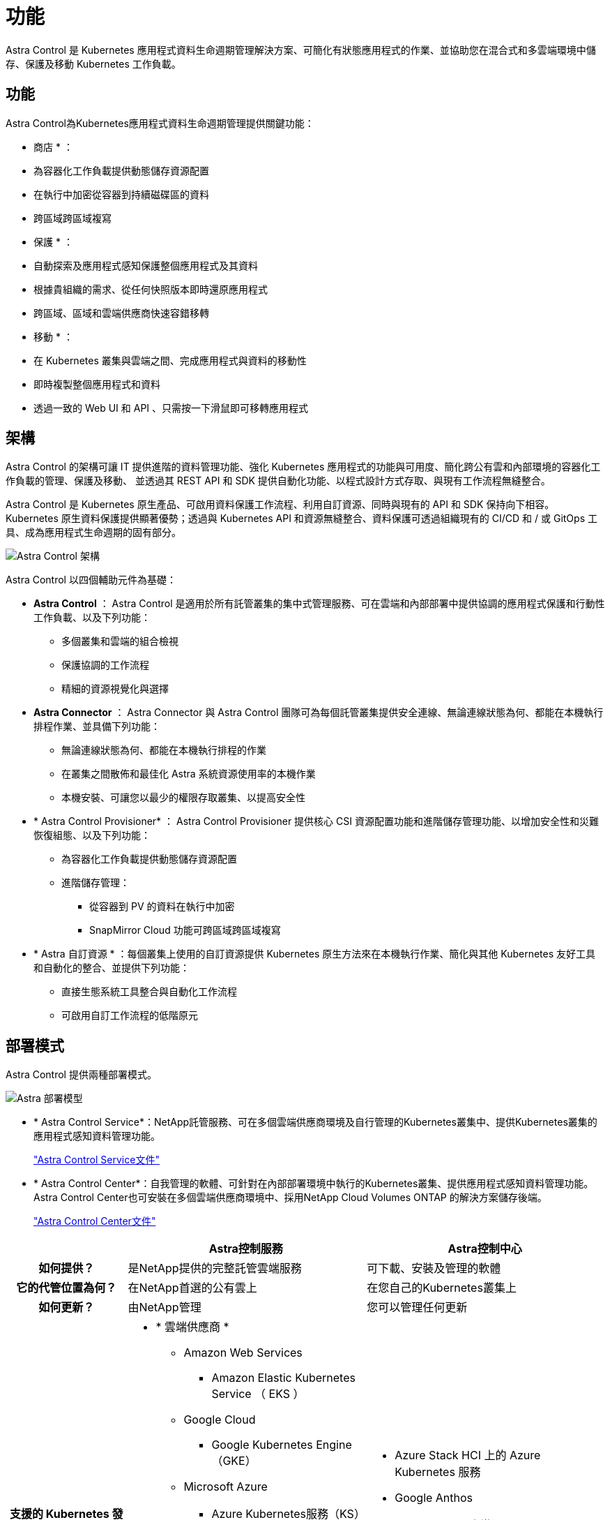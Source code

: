 = 功能
:allow-uri-read: 


Astra Control 是 Kubernetes 應用程式資料生命週期管理解決方案、可簡化有狀態應用程式的作業、並協助您在混合式和多雲端環境中儲存、保護及移動 Kubernetes 工作負載。



== 功能

Astra Control為Kubernetes應用程式資料生命週期管理提供關鍵功能：

* 商店 * ：

* 為容器化工作負載提供動態儲存資源配置
* 在執行中加密從容器到持續磁碟區的資料
* 跨區域跨區域複寫


* 保護 * ：

* 自動探索及應用程式感知保護整個應用程式及其資料
* 根據貴組織的需求、從任何快照版本即時還原應用程式
* 跨區域、區域和雲端供應商快速容錯移轉


* 移動 * ：

* 在 Kubernetes 叢集與雲端之間、完成應用程式與資料的移動性
* 即時複製整個應用程式和資料
* 透過一致的 Web UI 和 API 、只需按一下滑鼠即可移轉應用程式




== 架構

Astra Control 的架構可讓 IT 提供進階的資料管理功能、強化 Kubernetes 應用程式的功能與可用度、簡化跨公有雲和內部環境的容器化工作負載的管理、保護及移動、 並透過其 REST API 和 SDK 提供自動化功能、以程式設計方式存取、與現有工作流程無縫整合。

Astra Control 是 Kubernetes 原生產品、可啟用資料保護工作流程、利用自訂資源、同時與現有的 API 和 SDK 保持向下相容。Kubernetes 原生資料保護提供顯著優勢；透過與 Kubernetes API 和資源無縫整合、資料保護可透過組織現有的 CI/CD 和 / 或 GitOps 工具、成為應用程式生命週期的固有部分。

image:astra-family-architecture-v1_IEOPS-1558.png["Astra Control 架構"]

Astra Control 以四個輔助元件為基礎：

* *Astra Control* ： Astra Control 是適用於所有託管叢集的集中式管理服務、可在雲端和內部部署中提供協調的應用程式保護和行動性工作負載、以及下列功能：
+
** 多個叢集和雲端的組合檢視
** 保護協調的工作流程
** 精細的資源視覺化與選擇


* *Astra Connector* ： Astra Connector 與 Astra Control 團隊可為每個託管叢集提供安全連線、無論連線狀態為何、都能在本機執行排程作業、並具備下列功能：
+
** 無論連線狀態為何、都能在本機執行排程的作業
** 在叢集之間散佈和最佳化 Astra 系統資源使用率的本機作業
** 本機安裝、可讓您以最少的權限存取叢集、以提高安全性


* * Astra Control Provisioner* ： Astra Control Provisioner 提供核心 CSI 資源配置功能和進階儲存管理功能、以增加安全性和災難恢復組態、以及下列功能：
+
** 為容器化工作負載提供動態儲存資源配置
** 進階儲存管理：
+
*** 從容器到 PV 的資料在執行中加密
*** SnapMirror Cloud 功能可跨區域跨區域複寫




* * Astra 自訂資源 * ：每個叢集上使用的自訂資源提供 Kubernetes 原生方法來在本機執行作業、簡化與其他 Kubernetes 友好工具和自動化的整合、並提供下列功能：
+
** 直接生態系統工具整合與自動化工作流程
** 可啟用自訂工作流程的低階原元






== 部署模式

Astra Control 提供兩種部署模式。

image:astra-architecture-diagram-v7.png["Astra 部署模型"]

* * Astra Control Service*：NetApp託管服務、可在多個雲端供應商環境及自行管理的Kubernetes叢集中、提供Kubernetes叢集的應用程式感知資料管理功能。
+
https://docs.netapp.com/us-en/astra/index.html["Astra Control Service文件"^]

* * Astra Control Center*：自我管理的軟體、可針對在內部部署環境中執行的Kubernetes叢集、提供應用程式感知資料管理功能。Astra Control Center也可安裝在多個雲端供應商環境中、採用NetApp Cloud Volumes ONTAP 的解決方案儲存後端。
+
https://docs.netapp.com/us-en/astra-control-center/["Astra Control Center文件"^]



[cols="1h,2d,2a"]
|===
|  | Astra控制服務 | Astra控制中心 


| 如何提供？ | 是NetApp提供的完整託管雲端服務  a| 
可下載、安裝及管理的軟體



| 它的代管位置為何？ | 在NetApp首選的公有雲上  a| 
在您自己的Kubernetes叢集上



| 如何更新？ | 由NetApp管理  a| 
您可以管理任何更新



| 支援的 Kubernetes 發佈內容為何？  a| 
* * 雲端供應商 *
+
** Amazon Web Services
+
*** Amazon Elastic Kubernetes Service （ EKS ）


** Google Cloud
+
*** Google Kubernetes Engine（GKE）


** Microsoft Azure
+
*** Azure Kubernetes服務（KS）




* * 自我管理叢集 *
+
** Kubernetes （上游）
** Rancher Kubernetes引擎（RKE）
** Red Hat OpenShift Container Platform


* * 內部部署叢集 *
+
** 內部部署 Red Hat OpenShift Container Platform



 a| 
* Azure Stack HCI 上的 Azure Kubernetes 服務
* Google Anthos
* Kubernetes （上游）
* Rancher Kubernetes引擎（RKE）
* Red Hat OpenShift Container Platform




| 支援的儲存後端有哪些？  a| 
* * 雲端供應商 *
+
** Amazon Web Services
+
*** Amazon EBS
*** Amazon FSX for NetApp ONTAP 產品
*** https://docs.netapp.com/us-en/cloud-manager-cloud-volumes-ontap/task-getting-started-gcp.html["Cloud Volumes ONTAP"^]


** Google Cloud
+
*** Google持續磁碟
*** NetApp Cloud Volumes Service
*** https://docs.netapp.com/us-en/cloud-manager-cloud-volumes-ontap/task-getting-started-gcp.html["Cloud Volumes ONTAP"^]


** Microsoft Azure
+
*** Azure託管磁碟
*** Azure NetApp Files
*** https://docs.netapp.com/us-en/cloud-manager-cloud-volumes-ontap/task-getting-started-azure.html["Cloud Volumes ONTAP"^]




* * 自我管理叢集 *
+
** Amazon EBS
** Azure託管磁碟
** Google持續磁碟
** https://docs.netapp.com/us-en/cloud-manager-cloud-volumes-ontap/["Cloud Volumes ONTAP"^]
** NetApp MetroCluster
** https://longhorn.io/["Longhorn"^]


* * 內部部署叢集 *
+
** NetApp MetroCluster
** NetApp ONTAP AFF 的功能與FAS 功能
** NetApp ONTAP Select
** https://docs.netapp.com/us-en/cloud-manager-cloud-volumes-ontap/["Cloud Volumes ONTAP"^]
** https://longhorn.io/["Longhorn"^]



 a| 
* NetApp ONTAP AFF 的功能與FAS 功能
* NetApp ONTAP Select
* https://docs.netapp.com/us-en/cloud-manager-cloud-volumes-ontap/["Cloud Volumes ONTAP"^]
* https://longhorn.io/["Longhorn"^]


|===


== 以取得更多資訊

* https://docs.netapp.com/us-en/astra/index.html["Astra Control Service文件"^]
* https://docs.netapp.com/us-en/astra-control-center/["Astra Control Center文件"^]
* https://docs.netapp.com/us-en/trident/index.html["Astra Trident文件"^]
* https://docs.netapp.com/us-en/astra-automation/index.html["Astra Control API"^]
* https://docs.netapp.com/us-en/cloudinsights/["本文檔 Cloud Insights"^]
* https://docs.netapp.com/us-en/ontap/index.html["本文檔 ONTAP"^]

